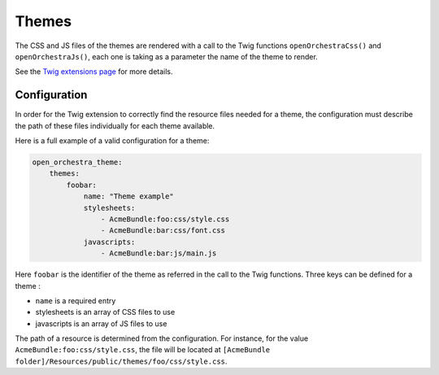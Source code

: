 Themes
======

The CSS and JS files of the themes are rendered with a call to the Twig functions ``openOrchestraCss()``
and ``openOrchestraJs()``, each one is taking as a parameter the name of the theme to render.

See the `Twig extensions page`_ for more details.

Configuration
-------------

In order for the Twig extension to correctly find the resource files needed for a theme,
the configuration must describe the path of these files individually for each theme available.

Here is a full example of a valid configuration for a theme:

.. code-block:: yaml

    open_orchestra_theme:
        themes: 
            foobar:
                name: "Theme example"
                stylesheets:
                    - AcmeBundle:foo:css/style.css
                    - AcmeBundle:bar:css/font.css
                javascripts:
                    - AcmeBundle:bar:js/main.js
                    
Here ``foobar`` is the identifier of the theme as referred in the call to the Twig functions.
Three keys can be defined for a theme : 

* ``name`` is a required entry
* stylesheets is an array of CSS files to use
* javascripts is an array of JS files to use

The path of a resource is determined from the configuration. For instance, for the value
``AcmeBundle:foo:css/style.css``, the file will be located at
``[AcmeBundle folder]/Resources/public/themes/foo/css/style.css``.

.. _`Twig extensions page`: /en/developer_guide/twig-extensions.rst
